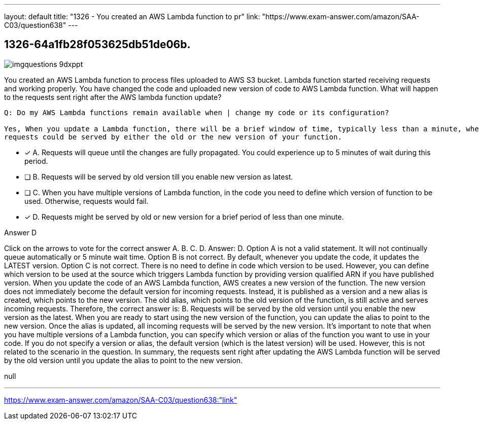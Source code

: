 ---
layout: default 
title: "1326 - You created an AWS Lambda function to pr"
link: "https://www.exam-answer.com/amazon/SAA-C03/question638"
---


[.question]
== 1326-64a1fb28f053625db51de06b.



[.image]
--

image::https://eaeastus2.blob.core.windows.net/optimizedimages/static/images/AWS-Certified-Solutions-Architect-Associate/answer/imgquestions_9dxppt.png[]

--


****

[.query]
--
You created an AWS Lambda function to process files uploaded to AWS S3 bucket.
Lambda function started receiving requests and working properly.
You have changed the code and uploaded new version of code to AWS Lambda function.
What will happen to the requests sent right after the AWS lambda function update?


[source,java]
----
Q: Do my AWS Lambda functions remain available when | change my code or its configuration?

Yes, When you update a Lambda function, there will be a brief window of time, typically less than a minute, when
requests could be served by either the old or the new version of your function.
----


--

[.list]
--
* [*] A. Requests will queue until the changes are fully propagated. You could experience up to 5 minutes of wait during this period.
* [ ] B. Requests will be served by old version till you enable new version as latest.
* [ ] C. When you have multiple versions of Lambda function, in the code you need to define which version of function to be used. Otherwise, requests would fail.
* [*] D. Requests might be served by old or new version for a brief period of less than one minute.

--
****

[.answer]
Answer D

[.explanation]
--
Click on the arrows to vote for the correct answer
A.
B.
C.
D.
Answer: D.
Option A is not a valid statement.
It will not continually queue automatically or 5 minute wait time.
Option B is not correct.
By default, whenever you update the code, it updates the LATEST version.
Option C is not correct.
There is no need to define in code which version to be used.
However, you can define which version to be used at the source which triggers Lambda function by providing version qualified ARN if you have published version.
When you update the code of an AWS Lambda function, AWS creates a new version of the function. The new version does not immediately become the default version for incoming requests. Instead, it is published as a version and a new alias is created, which points to the new version. The old alias, which points to the old version of the function, is still active and serves incoming requests.
Therefore, the correct answer is:
B. Requests will be served by the old version until you enable the new version as the latest.
When you are ready to start using the new version of the function, you can update the alias to point to the new version. Once the alias is updated, all incoming requests will be served by the new version.
It's important to note that when you have multiple versions of a Lambda function, you can specify which version or alias of the function you want to use in your code. If you do not specify a version or alias, the default version (which is the latest version) will be used. However, this is not related to the scenario in the question.
In summary, the requests sent right after updating the AWS Lambda function will be served by the old version until you update the alias to point to the new version.
--

[.ka]
null

'''



https://www.exam-answer.com/amazon/SAA-C03/question638:"link"


